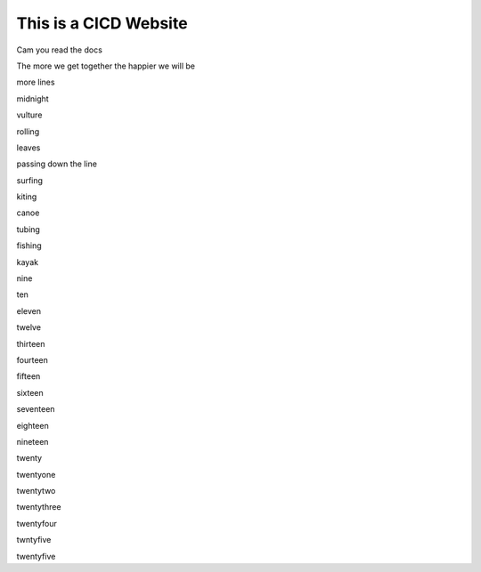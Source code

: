 This is a CICD Website
========================


Cam you read the docs

The more we get together the happier we will be 

more lines

midnight

vulture

rolling

leaves

passing down the line

surfing

kiting

canoe

tubing

fishing

kayak

nine

ten

eleven

twelve

thirteen

fourteen

fifteen

sixteen

seventeen

eighteen

nineteen

twenty

twentyone

twentytwo

twentythree

twentyfour

twntyfive

twentyfive
